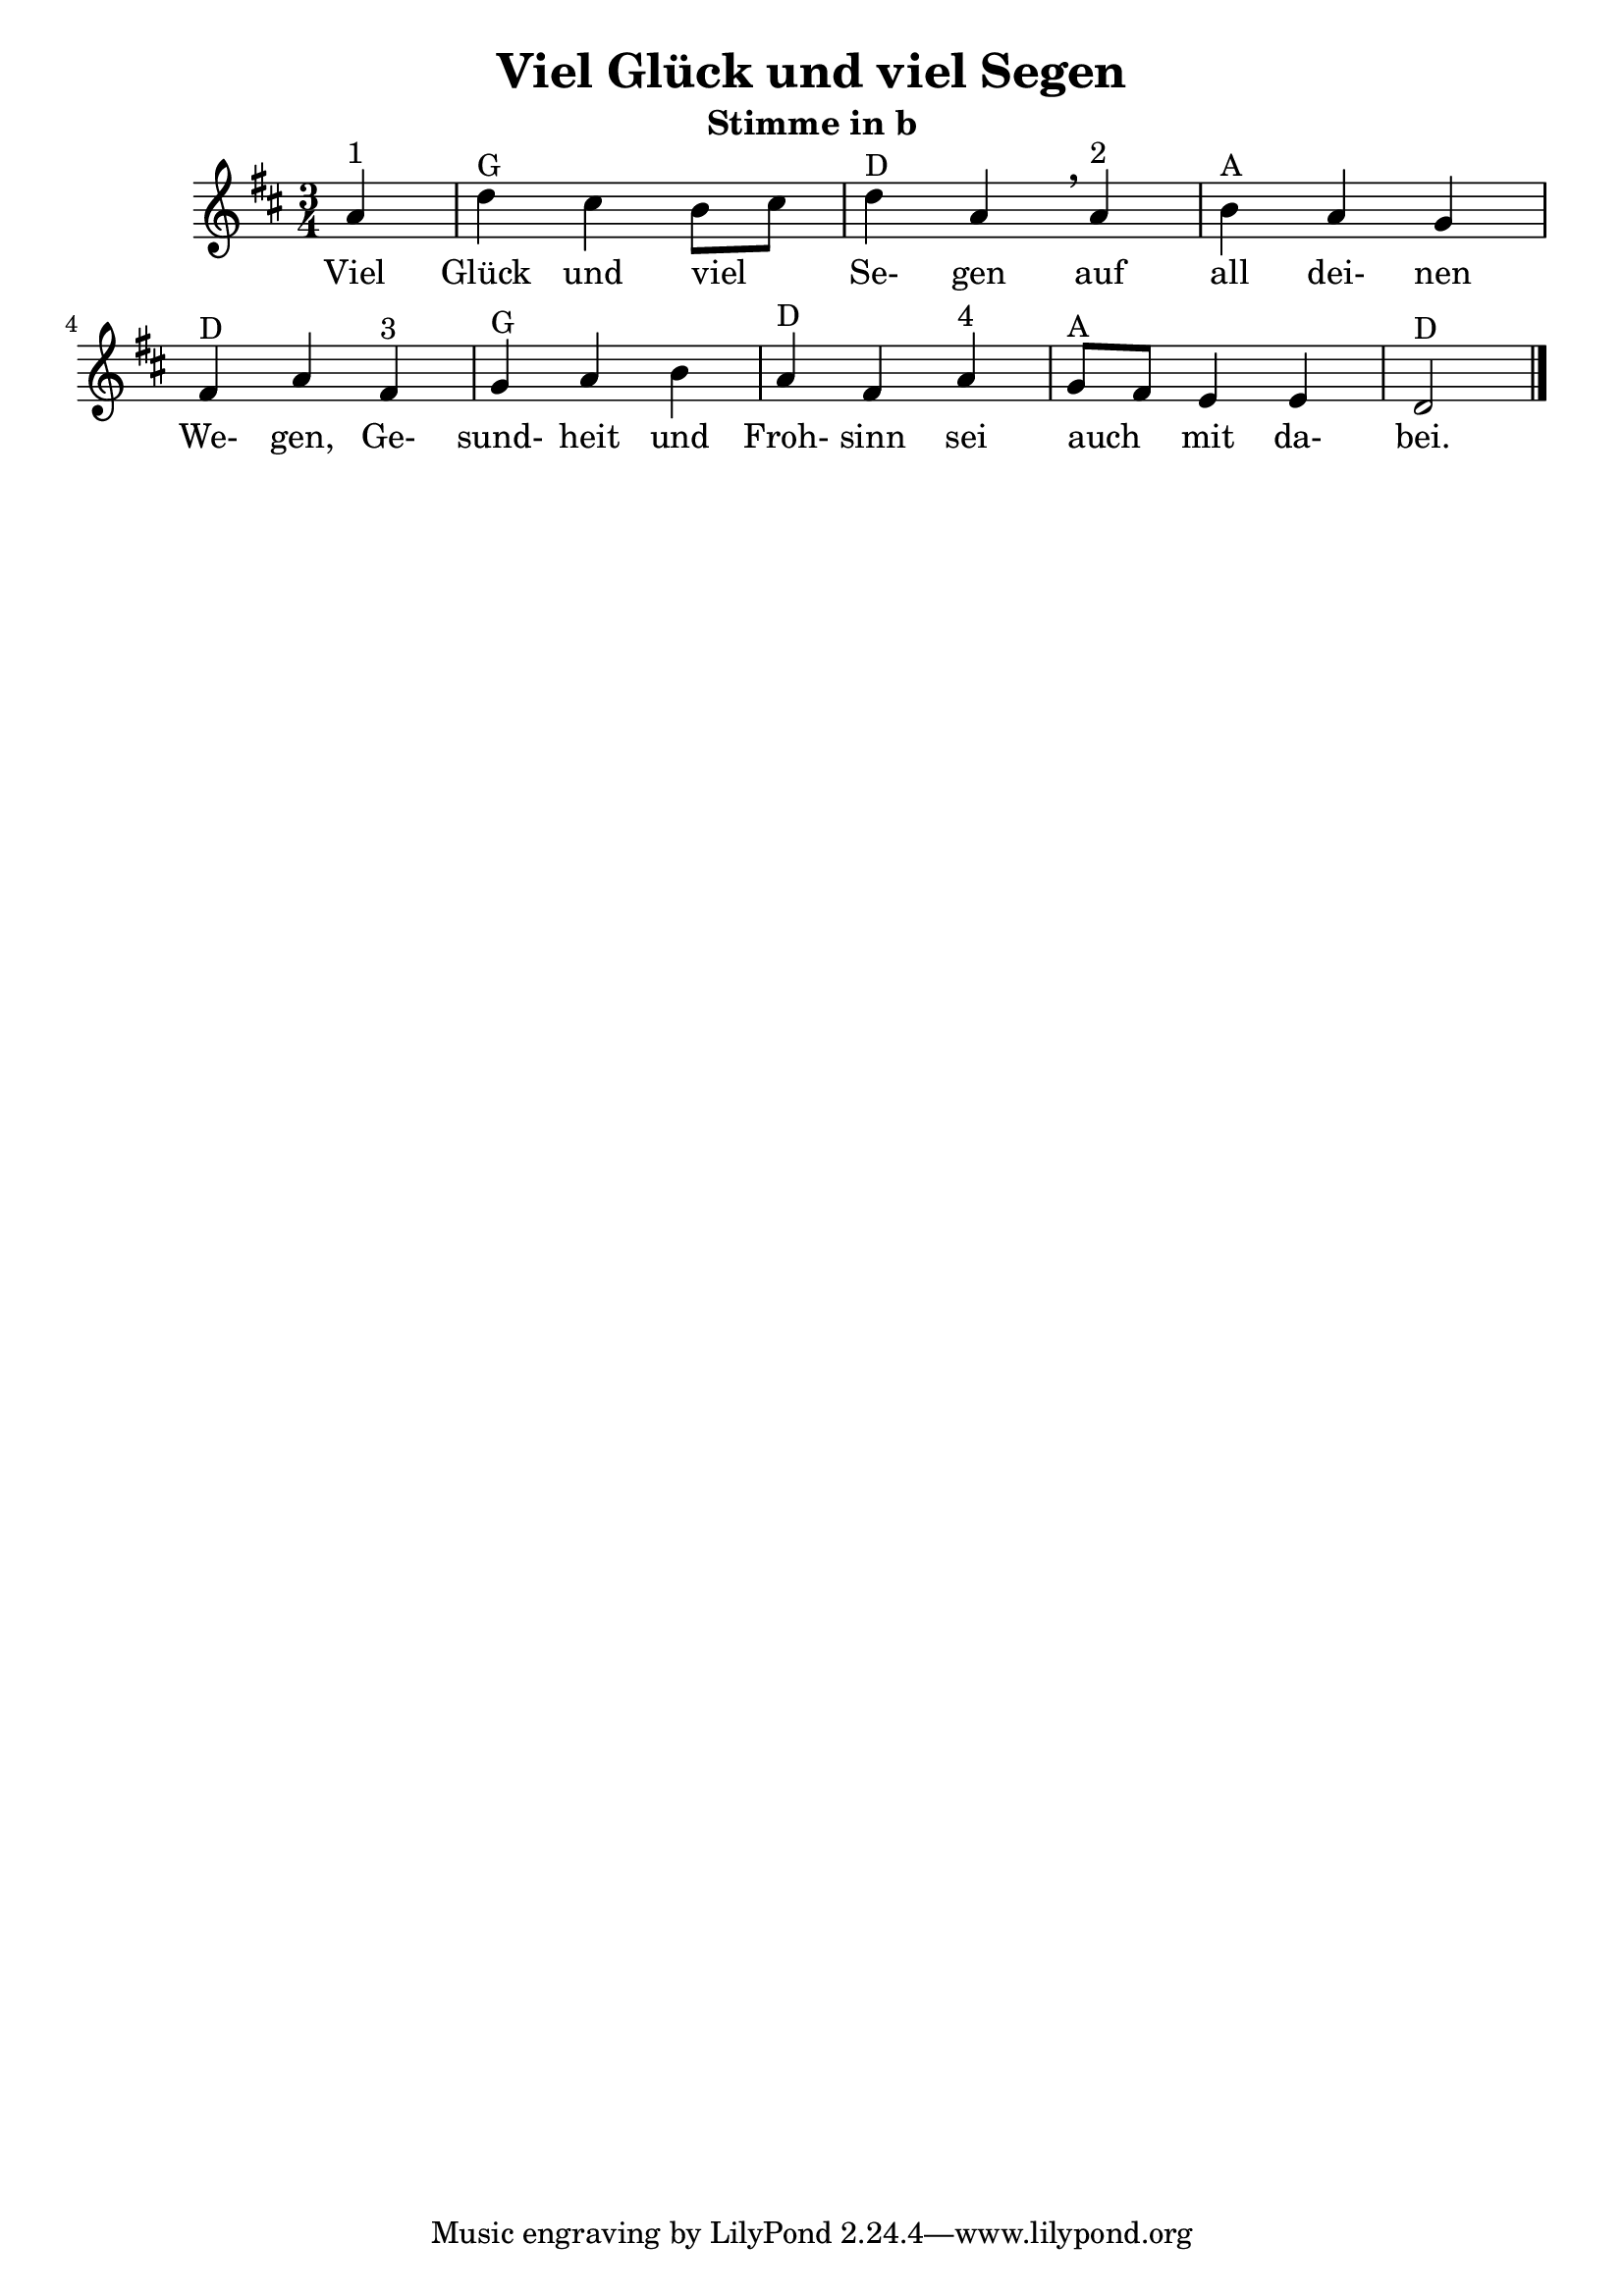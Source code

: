 \version "2.20"
\header {
	title = "Viel Glück und viel Segen"
	subtitle = "Stimme in b"
	crossRefNumber = ""
	footnotes = ""
}

\new Staff {
	\time 3/4 \key d \major 
	\partial 4
    a'4 ^"1"   |     d''4 ^"G"   cis''4    b'8[    cis''8]    |     
	d''4 ^"D"   a'4   \breathe   a'4 ^"2"   |     b'4 ^"A"   a'4    g'4    |  
   fis'4 ^"D"   a'4        fis'4 ^"3"   |     g'4 ^"G"   a'4    b'4    
|     a'4 ^"D"   fis'4      a'4 ^"4"   |     g'8 ^"A"   fis'8    
e'4    e'4    |     d'2 ^"D"   \bar "|."   
}

\addlyrics {
	Viel Glück und viel _  Se- gen auf all dei- nen We- gen, 
	Ge- sund- heit und Froh- sinn sei auch _  mit da- bei.
} 
\layout {
	\context {
	\Score
	\override SpacingSpanner.base-shortest-duration = #(ly:make-moment 1/16)
	}
}
